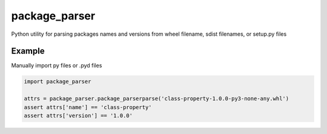 ==============
package_parser
==============
Python utility for parsing packages names and versions from wheel filename, sdist filenames, or setup.py files


Example
=======

Manually import py files or .pyd files

.. code-block:: python

    import package_parser

    attrs = package_parser.package_parserparse('class-property-1.0.0-py3-none-any.whl')
    assert attrs['name'] == 'class-property'
    assert attrs['version'] == '1.0.0'
